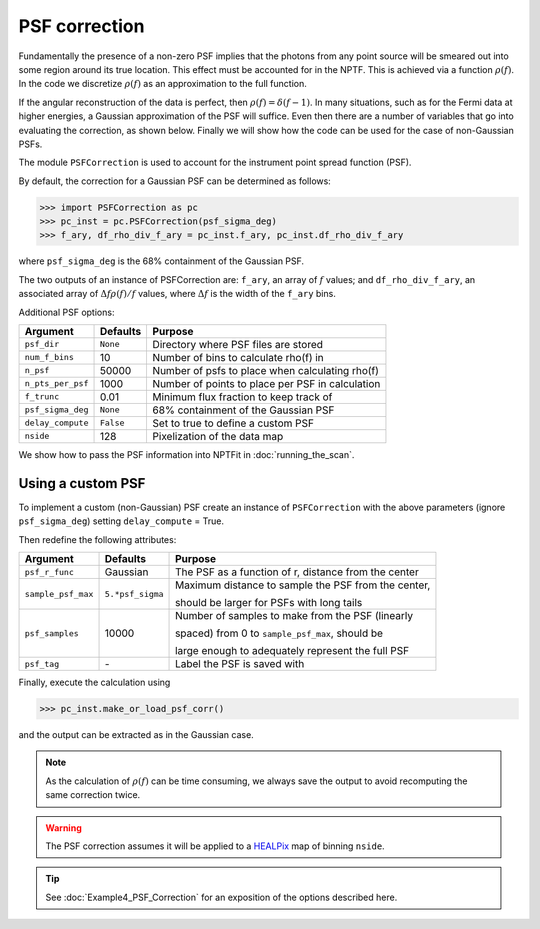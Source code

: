 PSF correction
--------------

Fundamentally the presence of a non-zero PSF implies that the photons from any point source will be smeared out into some region around its true location. This effect must be accounted for in the NPTF. This is achieved via a function :math:`\rho(f)`. In the code we discretize :math:`\rho(f)` as an approximation to the full function.

If the angular reconstruction of the data is perfect, then :math:`\rho(f) = \delta(f-1)`. In many situations, such as for the Fermi data at higher energies, a Gaussian approximation of the PSF will suffice. Even then there are a number of variables that go into evaluating the correction, as shown below. Finally we will show how the code can be used for the case of non-Gaussian PSFs.

The module ``PSFCorrection`` is used to account for the instrument point spread function (PSF).

By default, the correction for a Gaussian PSF can be determined as follows:

.. code:: python

    >>> import PSFCorrection as pc
    >>> pc_inst = pc.PSFCorrection(psf_sigma_deg)
    >>> f_ary, df_rho_div_f_ary = pc_inst.f_ary, pc_inst.df_rho_div_f_ary

where ``psf_sigma_deg`` is the 68% containment of the Gaussian PSF.

The two outputs of an instance of PSFCorrection are: ``f_ary``, an array of :math:`f` values; and ``df_rho_div_f_ary``, an associated array of :math:`\Delta f \rho(f)/f` values, where :math:`\Delta f` is the width of the ``f_ary`` bins.

Additional PSF options:

+---------------------+-----------+---------------------------------------------------------+
| Argument            | Defaults  | Purpose                                                 |
+=====================+===========+=========================================================+
| ``psf_dir``         | ``None``  | Directory where PSF files are stored                    |
+---------------------+-----------+---------------------------------------------------------+
| ``num_f_bins``      | 10        | Number of bins to calculate rho(f) in                   |
+---------------------+-----------+---------------------------------------------------------+
| ``n_psf``           | 50000     | Number of psfs to place when calculating rho(f)         |
+---------------------+-----------+---------------------------------------------------------+
| ``n_pts_per_psf``   | 1000      | Number of points to place per PSF in calculation        |
+---------------------+-----------+---------------------------------------------------------+
| ``f_trunc``         | 0.01      | Minimum flux fraction to keep track of                  |
+---------------------+-----------+---------------------------------------------------------+
| ``psf_sigma_deg``   | ``None``  | 68% containment of the Gaussian PSF                     |
+---------------------+-----------+---------------------------------------------------------+
| ``delay_compute``   | ``False`` | Set to true to define a custom PSF                      |
+---------------------+-----------+---------------------------------------------------------+
| ``nside``           | 128       | Pixelization of the data map                            |
+---------------------+-----------+---------------------------------------------------------+

We show how to pass the PSF information into NPTFit in :doc:`running_the_scan`. 

Using a custom PSF
~~~~~~~~~~~~~~~~~~

To implement a custom (non-Gaussian) PSF create an instance of
``PSFCorrection`` with the above parameters (ignore ``psf_sigma_deg``)
setting ``delay_compute`` = True.

Then redefine the following attributes:

+--------------------+------------------+-----------------------------------+
| Argument           | Defaults         | Purpose                           |
+====================+==================+===================================+
| ``psf_r_func``     | Gaussian         | The PSF as a function of r,       |
|                    |                  | distance from the center          |
+--------------------+------------------+-----------------------------------+
| ``sample_psf_max`` | ``5.*psf_sigma`` | Maximum distance to sample the    |
|                    |                  | PSF from the center,              | 
|                    |                  |                                   |
|                    |                  | should be larger for PSFs with    |
|                    |                  | long tails                        |
+--------------------+------------------+-----------------------------------+
| ``psf_samples``    | 10000            | Number of samples to make from    |
|                    |                  | the PSF (linearly                 |
|                    |                  |                                   |
|                    |                  | spaced) from 0 to                 |
|                    |                  | ``sample_psf_max``, should be     |
|                    |                  |                                   |
|                    |                  | large enough to adequately        |
|                    |                  | represent the full PSF            |
+--------------------+------------------+-----------------------------------+
| ``psf_tag``        | \-               | Label the PSF is saved with       |
+--------------------+------------------+-----------------------------------+


Finally, execute the calculation using

.. code:: python

    >>> pc_inst.make_or_load_psf_corr()

and the output can be extracted as in the Gaussian case.

.. NOTE::
   As the calculation of :math:`\rho(f)` can be time consuming, we always save the output to avoid recomputing the same correction twice.

.. WARNING::
   The PSF correction assumes it will be applied to a 
   `HEALPix <http://healpix.jpl.nasa.gov/>`_
   map of binning ``nside``. 

.. TIP::
   See :doc:`Example4_PSF_Correction` for an exposition of the options described here.

.. _``HEALPix``: http://healpix.jpl.nasa.gov/
